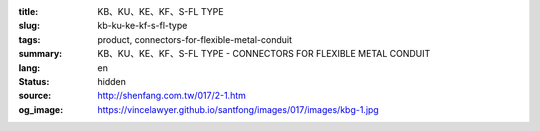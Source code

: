 :title: KB、KU、KE、KF、S-FL TYPE
:slug: kb-ku-ke-kf-s-fl-type
:tags: product, connectors-for-flexible-metal-conduit
:summary: KB、KU、KE、KF、S-FL TYPE - CONNECTORS FOR FLEXIBLE METAL CONDUIT
:lang: en
:status: hidden
:source: http://shenfang.com.tw/017/2-1.htm
:og_image: https://vincelawyer.github.io/santfong/images/017/images/kbg-1.jpg
